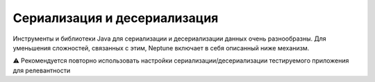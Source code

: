 Сериализация и десериализация
==============================

Инструменты и библиотеки Java для сериализации и десериализации данных очень разнообразны. Для
уменьшения сложностей, связанных с этим, Neptune включает в себя описанный ниже механизм.

.. code-block:: java
   :caption: Интерфейс фасада для сериализации и десериализации, который надо реализовать

    import org.my.pack;

    import com.fasterxml.jackson.core.type.TypeReference;
    import ru.tinkoff.qa.neptune.core.api.data.format.DataTransformer;

    public class MyDataTransformer implements DataTransformer {

        @Override
        public <T> T deserialize(String message, Class<T> cls) {
            //десериализация с использованием класса объекта,
            // в который должна быть преобразована строка
        }

        @Override //Для ссылки на нужный тип используется
        // com.fasterxml.jackson.core.type.TypeReference
        public <T> T deserialize(String string, TypeReference<T> type) {
            //десериализация с использованием типа объекта,
            // в который должна быть преобразована строка
        }

        @Override
        public String serialize(Object obj) {
            //сериализация объекта в строку
        }
    }

.. code-block:: java
   :caption: Пример для ``com.fasterxml.jackson``

    import org.my.pack;

    import com.fasterxml.jackson.core.JsonProcessingException;
    import com.fasterxml.jackson.core.type.TypeReference;
    import com.fasterxml.jackson.databind.ObjectMapper;
    import ru.tinkoff.qa.neptune.core.api.data.format.DataTransformer;

    public class MyJacksonDataTransformer implements DataTransformer {

        private final ObjectMapper mapper;

        public MyJacksonDataTransformer() {
            mapper = new ObjectMapper()
            //Указываем нужные настройки
            ;
        }

        @Override
        public <T> T deserialize(String message, Class<T> cls) {
            try {
                return mapper.readValue(message, cls);
            } catch (JsonProcessingException e) {
                throw new RuntimeException(e);
            }
        }

        @Override
        public <T> T deserialize(String string, TypeReference<T> type) {
            try {
                return mapper.readValue(message, type);
            } catch (JsonProcessingException e) {
                throw new RuntimeException(e);
            }
        }

        @Override
        public String serialize(Object obj) {
            try {
                return mapper.writeValueAsString(obj);
            } catch (JsonProcessingException e) {
                throw new RuntimeException(e);
            }
        }
    }

.. code-block:: java
   :caption: Пример для ``com.google.gson``

    import org.my.pack;

    import com.fasterxml.jackson.core.type.TypeReference;
    import com.google.gson.Gson;
    import com.google.gson.GsonBuilder;
    import ru.tinkoff.qa.neptune.core.api.data.format.DataTransformer;

    public class MyGsonDataTransformer implements DataTransformer {

        public MyGsonDataTransformer() {
            this.gson = new GsonBuilder()
                    //Указываем нужные настройки
                    .create();
        }

        @Override
        public <T> T deserialize(String message, Class<T> cls) {
            return gson.fromJson(message, cls);
        }

        @Override
        public <T> T deserialize(String string, TypeReference<T> type) {
            return gson.fromJson(string, type.getType());
        }

        @Override
        public String serialize(Object obj) {
            return gson.toJson(obj);
        }
    }

⚠️ Рекомендуется повторно использовать настройки сериализации/десериализации тестируемого приложения для релевантности